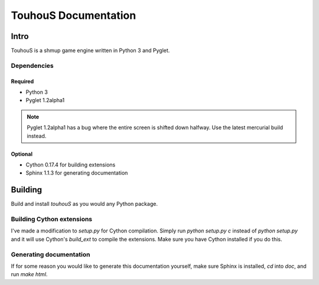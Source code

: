 TouhouS Documentation
=====================

Intro
-----

TouhouS is a shmup game engine written in Python 3 and Pyglet.

Dependencies
^^^^^^^^^^^^

Required
""""""""

* Python 3
* Pyglet 1.2alpha1

.. note::

    Pyglet 1.2alpha1 has a bug where the entire screen is shifted down halfway.
    Use the latest mercurial build instead.

Optional
""""""""

* Cython 0.17.4 for building extensions
* Sphinx 1.1.3 for generating documentation

Building
--------

Build and install `touhouS` as you would any Python package.

Building Cython extensions
^^^^^^^^^^^^^^^^^^^^^^^^^^

I've made a modification to `setup.py` for Cython compilation.  Simply run
`python setup.py c` instead of `python setup.py` and it will use Cython's
`build_ext` to compile the extensions.  Make sure you have Cython installed if
you do this.

Generating documentation
^^^^^^^^^^^^^^^^^^^^^^^^

If for some reason you would like to generate this documentation yourself, make
sure Sphinx is installed, `cd` into `doc`, and run `make html`.
